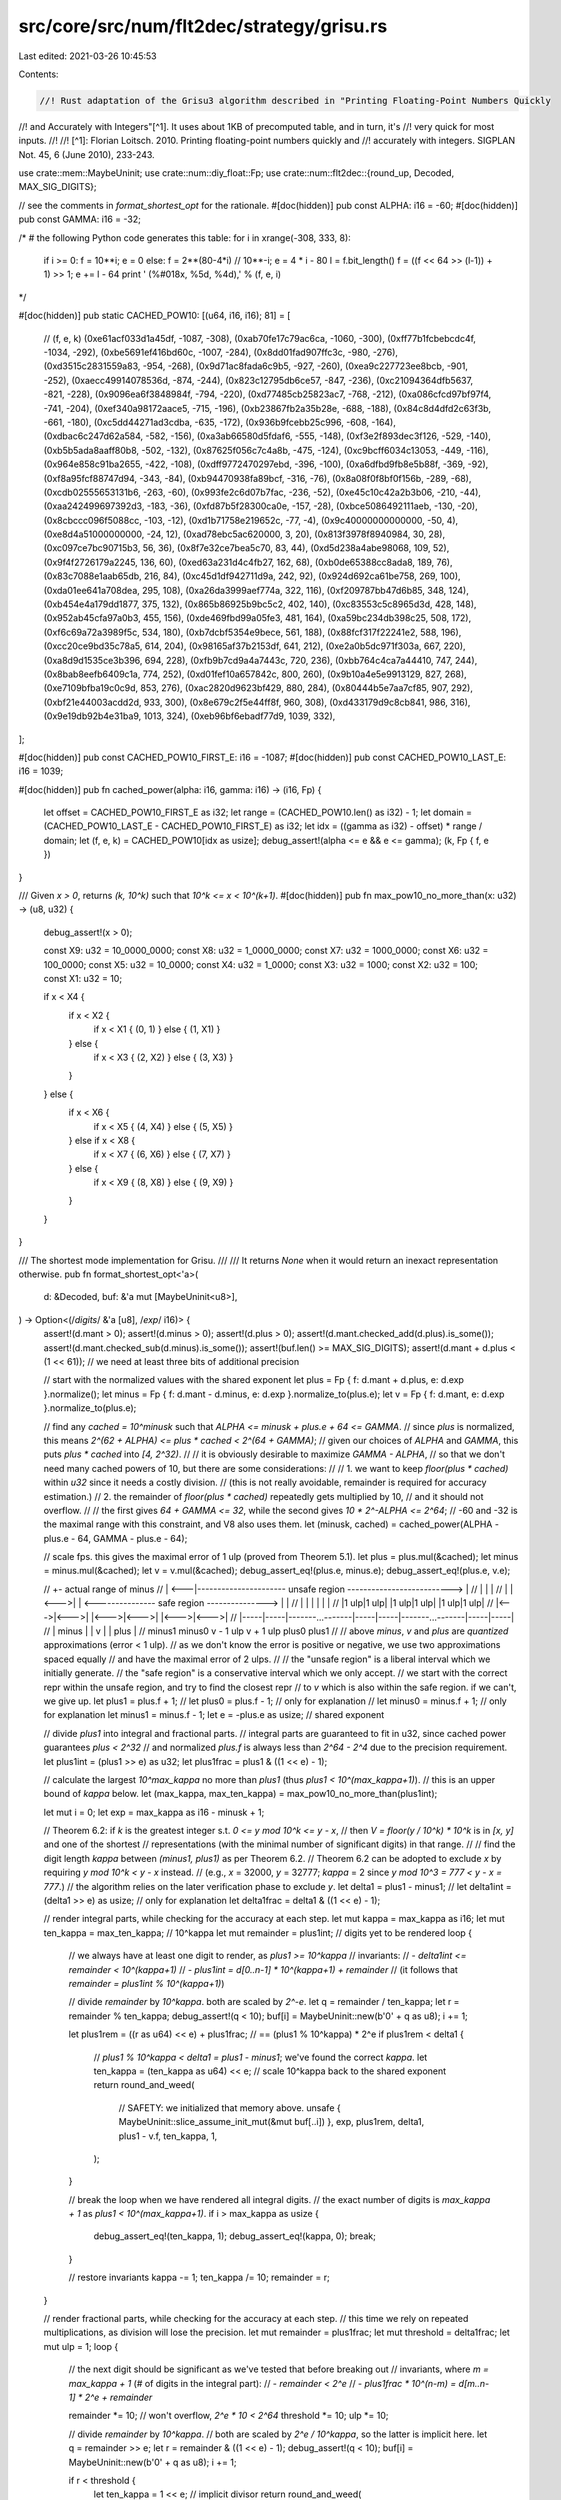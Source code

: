 src/core/src/num/flt2dec/strategy/grisu.rs
==========================================

Last edited: 2021-03-26 10:45:53

Contents:

.. code-block:: rs

    //! Rust adaptation of the Grisu3 algorithm described in "Printing Floating-Point Numbers Quickly
//! and Accurately with Integers"[^1]. It uses about 1KB of precomputed table, and in turn, it's
//! very quick for most inputs.
//!
//! [^1]: Florian Loitsch. 2010. Printing floating-point numbers quickly and
//!   accurately with integers. SIGPLAN Not. 45, 6 (June 2010), 233-243.

use crate::mem::MaybeUninit;
use crate::num::diy_float::Fp;
use crate::num::flt2dec::{round_up, Decoded, MAX_SIG_DIGITS};

// see the comments in `format_shortest_opt` for the rationale.
#[doc(hidden)]
pub const ALPHA: i16 = -60;
#[doc(hidden)]
pub const GAMMA: i16 = -32;

/*
# the following Python code generates this table:
for i in xrange(-308, 333, 8):
    if i >= 0: f = 10**i; e = 0
    else: f = 2**(80-4*i) // 10**-i; e = 4 * i - 80
    l = f.bit_length()
    f = ((f << 64 >> (l-1)) + 1) >> 1; e += l - 64
    print '    (%#018x, %5d, %4d),' % (f, e, i)
*/

#[doc(hidden)]
pub static CACHED_POW10: [(u64, i16, i16); 81] = [
    // (f, e, k)
    (0xe61acf033d1a45df, -1087, -308),
    (0xab70fe17c79ac6ca, -1060, -300),
    (0xff77b1fcbebcdc4f, -1034, -292),
    (0xbe5691ef416bd60c, -1007, -284),
    (0x8dd01fad907ffc3c, -980, -276),
    (0xd3515c2831559a83, -954, -268),
    (0x9d71ac8fada6c9b5, -927, -260),
    (0xea9c227723ee8bcb, -901, -252),
    (0xaecc49914078536d, -874, -244),
    (0x823c12795db6ce57, -847, -236),
    (0xc21094364dfb5637, -821, -228),
    (0x9096ea6f3848984f, -794, -220),
    (0xd77485cb25823ac7, -768, -212),
    (0xa086cfcd97bf97f4, -741, -204),
    (0xef340a98172aace5, -715, -196),
    (0xb23867fb2a35b28e, -688, -188),
    (0x84c8d4dfd2c63f3b, -661, -180),
    (0xc5dd44271ad3cdba, -635, -172),
    (0x936b9fcebb25c996, -608, -164),
    (0xdbac6c247d62a584, -582, -156),
    (0xa3ab66580d5fdaf6, -555, -148),
    (0xf3e2f893dec3f126, -529, -140),
    (0xb5b5ada8aaff80b8, -502, -132),
    (0x87625f056c7c4a8b, -475, -124),
    (0xc9bcff6034c13053, -449, -116),
    (0x964e858c91ba2655, -422, -108),
    (0xdff9772470297ebd, -396, -100),
    (0xa6dfbd9fb8e5b88f, -369, -92),
    (0xf8a95fcf88747d94, -343, -84),
    (0xb94470938fa89bcf, -316, -76),
    (0x8a08f0f8bf0f156b, -289, -68),
    (0xcdb02555653131b6, -263, -60),
    (0x993fe2c6d07b7fac, -236, -52),
    (0xe45c10c42a2b3b06, -210, -44),
    (0xaa242499697392d3, -183, -36),
    (0xfd87b5f28300ca0e, -157, -28),
    (0xbce5086492111aeb, -130, -20),
    (0x8cbccc096f5088cc, -103, -12),
    (0xd1b71758e219652c, -77, -4),
    (0x9c40000000000000, -50, 4),
    (0xe8d4a51000000000, -24, 12),
    (0xad78ebc5ac620000, 3, 20),
    (0x813f3978f8940984, 30, 28),
    (0xc097ce7bc90715b3, 56, 36),
    (0x8f7e32ce7bea5c70, 83, 44),
    (0xd5d238a4abe98068, 109, 52),
    (0x9f4f2726179a2245, 136, 60),
    (0xed63a231d4c4fb27, 162, 68),
    (0xb0de65388cc8ada8, 189, 76),
    (0x83c7088e1aab65db, 216, 84),
    (0xc45d1df942711d9a, 242, 92),
    (0x924d692ca61be758, 269, 100),
    (0xda01ee641a708dea, 295, 108),
    (0xa26da3999aef774a, 322, 116),
    (0xf209787bb47d6b85, 348, 124),
    (0xb454e4a179dd1877, 375, 132),
    (0x865b86925b9bc5c2, 402, 140),
    (0xc83553c5c8965d3d, 428, 148),
    (0x952ab45cfa97a0b3, 455, 156),
    (0xde469fbd99a05fe3, 481, 164),
    (0xa59bc234db398c25, 508, 172),
    (0xf6c69a72a3989f5c, 534, 180),
    (0xb7dcbf5354e9bece, 561, 188),
    (0x88fcf317f22241e2, 588, 196),
    (0xcc20ce9bd35c78a5, 614, 204),
    (0x98165af37b2153df, 641, 212),
    (0xe2a0b5dc971f303a, 667, 220),
    (0xa8d9d1535ce3b396, 694, 228),
    (0xfb9b7cd9a4a7443c, 720, 236),
    (0xbb764c4ca7a44410, 747, 244),
    (0x8bab8eefb6409c1a, 774, 252),
    (0xd01fef10a657842c, 800, 260),
    (0x9b10a4e5e9913129, 827, 268),
    (0xe7109bfba19c0c9d, 853, 276),
    (0xac2820d9623bf429, 880, 284),
    (0x80444b5e7aa7cf85, 907, 292),
    (0xbf21e44003acdd2d, 933, 300),
    (0x8e679c2f5e44ff8f, 960, 308),
    (0xd433179d9c8cb841, 986, 316),
    (0x9e19db92b4e31ba9, 1013, 324),
    (0xeb96bf6ebadf77d9, 1039, 332),
];

#[doc(hidden)]
pub const CACHED_POW10_FIRST_E: i16 = -1087;
#[doc(hidden)]
pub const CACHED_POW10_LAST_E: i16 = 1039;

#[doc(hidden)]
pub fn cached_power(alpha: i16, gamma: i16) -> (i16, Fp) {
    let offset = CACHED_POW10_FIRST_E as i32;
    let range = (CACHED_POW10.len() as i32) - 1;
    let domain = (CACHED_POW10_LAST_E - CACHED_POW10_FIRST_E) as i32;
    let idx = ((gamma as i32) - offset) * range / domain;
    let (f, e, k) = CACHED_POW10[idx as usize];
    debug_assert!(alpha <= e && e <= gamma);
    (k, Fp { f, e })
}

/// Given `x > 0`, returns `(k, 10^k)` such that `10^k <= x < 10^(k+1)`.
#[doc(hidden)]
pub fn max_pow10_no_more_than(x: u32) -> (u8, u32) {
    debug_assert!(x > 0);

    const X9: u32 = 10_0000_0000;
    const X8: u32 = 1_0000_0000;
    const X7: u32 = 1000_0000;
    const X6: u32 = 100_0000;
    const X5: u32 = 10_0000;
    const X4: u32 = 1_0000;
    const X3: u32 = 1000;
    const X2: u32 = 100;
    const X1: u32 = 10;

    if x < X4 {
        if x < X2 {
            if x < X1 { (0, 1) } else { (1, X1) }
        } else {
            if x < X3 { (2, X2) } else { (3, X3) }
        }
    } else {
        if x < X6 {
            if x < X5 { (4, X4) } else { (5, X5) }
        } else if x < X8 {
            if x < X7 { (6, X6) } else { (7, X7) }
        } else {
            if x < X9 { (8, X8) } else { (9, X9) }
        }
    }
}

/// The shortest mode implementation for Grisu.
///
/// It returns `None` when it would return an inexact representation otherwise.
pub fn format_shortest_opt<'a>(
    d: &Decoded,
    buf: &'a mut [MaybeUninit<u8>],
) -> Option<(/*digits*/ &'a [u8], /*exp*/ i16)> {
    assert!(d.mant > 0);
    assert!(d.minus > 0);
    assert!(d.plus > 0);
    assert!(d.mant.checked_add(d.plus).is_some());
    assert!(d.mant.checked_sub(d.minus).is_some());
    assert!(buf.len() >= MAX_SIG_DIGITS);
    assert!(d.mant + d.plus < (1 << 61)); // we need at least three bits of additional precision

    // start with the normalized values with the shared exponent
    let plus = Fp { f: d.mant + d.plus, e: d.exp }.normalize();
    let minus = Fp { f: d.mant - d.minus, e: d.exp }.normalize_to(plus.e);
    let v = Fp { f: d.mant, e: d.exp }.normalize_to(plus.e);

    // find any `cached = 10^minusk` such that `ALPHA <= minusk + plus.e + 64 <= GAMMA`.
    // since `plus` is normalized, this means `2^(62 + ALPHA) <= plus * cached < 2^(64 + GAMMA)`;
    // given our choices of `ALPHA` and `GAMMA`, this puts `plus * cached` into `[4, 2^32)`.
    //
    // it is obviously desirable to maximize `GAMMA - ALPHA`,
    // so that we don't need many cached powers of 10, but there are some considerations:
    //
    // 1. we want to keep `floor(plus * cached)` within `u32` since it needs a costly division.
    //    (this is not really avoidable, remainder is required for accuracy estimation.)
    // 2. the remainder of `floor(plus * cached)` repeatedly gets multiplied by 10,
    //    and it should not overflow.
    //
    // the first gives `64 + GAMMA <= 32`, while the second gives `10 * 2^-ALPHA <= 2^64`;
    // -60 and -32 is the maximal range with this constraint, and V8 also uses them.
    let (minusk, cached) = cached_power(ALPHA - plus.e - 64, GAMMA - plus.e - 64);

    // scale fps. this gives the maximal error of 1 ulp (proved from Theorem 5.1).
    let plus = plus.mul(&cached);
    let minus = minus.mul(&cached);
    let v = v.mul(&cached);
    debug_assert_eq!(plus.e, minus.e);
    debug_assert_eq!(plus.e, v.e);

    //         +- actual range of minus
    //   | <---|---------------------- unsafe region --------------------------> |
    //   |     |                                                                 |
    //   |  |<--->|  | <--------------- safe region ---------------> |           |
    //   |  |     |  |                                               |           |
    //   |1 ulp|1 ulp|                 |1 ulp|1 ulp|                 |1 ulp|1 ulp|
    //   |<--->|<--->|                 |<--->|<--->|                 |<--->|<--->|
    //   |-----|-----|-------...-------|-----|-----|-------...-------|-----|-----|
    //   |   minus   |                 |     v     |                 |   plus    |
    // minus1     minus0           v - 1 ulp   v + 1 ulp           plus0       plus1
    //
    // above `minus`, `v` and `plus` are *quantized* approximations (error < 1 ulp).
    // as we don't know the error is positive or negative, we use two approximations spaced equally
    // and have the maximal error of 2 ulps.
    //
    // the "unsafe region" is a liberal interval which we initially generate.
    // the "safe region" is a conservative interval which we only accept.
    // we start with the correct repr within the unsafe region, and try to find the closest repr
    // to `v` which is also within the safe region. if we can't, we give up.
    let plus1 = plus.f + 1;
    //  let plus0 = plus.f - 1; // only for explanation
    //  let minus0 = minus.f + 1; // only for explanation
    let minus1 = minus.f - 1;
    let e = -plus.e as usize; // shared exponent

    // divide `plus1` into integral and fractional parts.
    // integral parts are guaranteed to fit in u32, since cached power guarantees `plus < 2^32`
    // and normalized `plus.f` is always less than `2^64 - 2^4` due to the precision requirement.
    let plus1int = (plus1 >> e) as u32;
    let plus1frac = plus1 & ((1 << e) - 1);

    // calculate the largest `10^max_kappa` no more than `plus1` (thus `plus1 < 10^(max_kappa+1)`).
    // this is an upper bound of `kappa` below.
    let (max_kappa, max_ten_kappa) = max_pow10_no_more_than(plus1int);

    let mut i = 0;
    let exp = max_kappa as i16 - minusk + 1;

    // Theorem 6.2: if `k` is the greatest integer s.t. `0 <= y mod 10^k <= y - x`,
    //              then `V = floor(y / 10^k) * 10^k` is in `[x, y]` and one of the shortest
    //              representations (with the minimal number of significant digits) in that range.
    //
    // find the digit length `kappa` between `(minus1, plus1)` as per Theorem 6.2.
    // Theorem 6.2 can be adopted to exclude `x` by requiring `y mod 10^k < y - x` instead.
    // (e.g., `x` = 32000, `y` = 32777; `kappa` = 2 since `y mod 10^3 = 777 < y - x = 777`.)
    // the algorithm relies on the later verification phase to exclude `y`.
    let delta1 = plus1 - minus1;
    //  let delta1int = (delta1 >> e) as usize; // only for explanation
    let delta1frac = delta1 & ((1 << e) - 1);

    // render integral parts, while checking for the accuracy at each step.
    let mut kappa = max_kappa as i16;
    let mut ten_kappa = max_ten_kappa; // 10^kappa
    let mut remainder = plus1int; // digits yet to be rendered
    loop {
        // we always have at least one digit to render, as `plus1 >= 10^kappa`
        // invariants:
        // - `delta1int <= remainder < 10^(kappa+1)`
        // - `plus1int = d[0..n-1] * 10^(kappa+1) + remainder`
        //   (it follows that `remainder = plus1int % 10^(kappa+1)`)

        // divide `remainder` by `10^kappa`. both are scaled by `2^-e`.
        let q = remainder / ten_kappa;
        let r = remainder % ten_kappa;
        debug_assert!(q < 10);
        buf[i] = MaybeUninit::new(b'0' + q as u8);
        i += 1;

        let plus1rem = ((r as u64) << e) + plus1frac; // == (plus1 % 10^kappa) * 2^e
        if plus1rem < delta1 {
            // `plus1 % 10^kappa < delta1 = plus1 - minus1`; we've found the correct `kappa`.
            let ten_kappa = (ten_kappa as u64) << e; // scale 10^kappa back to the shared exponent
            return round_and_weed(
                // SAFETY: we initialized that memory above.
                unsafe { MaybeUninit::slice_assume_init_mut(&mut buf[..i]) },
                exp,
                plus1rem,
                delta1,
                plus1 - v.f,
                ten_kappa,
                1,
            );
        }

        // break the loop when we have rendered all integral digits.
        // the exact number of digits is `max_kappa + 1` as `plus1 < 10^(max_kappa+1)`.
        if i > max_kappa as usize {
            debug_assert_eq!(ten_kappa, 1);
            debug_assert_eq!(kappa, 0);
            break;
        }

        // restore invariants
        kappa -= 1;
        ten_kappa /= 10;
        remainder = r;
    }

    // render fractional parts, while checking for the accuracy at each step.
    // this time we rely on repeated multiplications, as division will lose the precision.
    let mut remainder = plus1frac;
    let mut threshold = delta1frac;
    let mut ulp = 1;
    loop {
        // the next digit should be significant as we've tested that before breaking out
        // invariants, where `m = max_kappa + 1` (# of digits in the integral part):
        // - `remainder < 2^e`
        // - `plus1frac * 10^(n-m) = d[m..n-1] * 2^e + remainder`

        remainder *= 10; // won't overflow, `2^e * 10 < 2^64`
        threshold *= 10;
        ulp *= 10;

        // divide `remainder` by `10^kappa`.
        // both are scaled by `2^e / 10^kappa`, so the latter is implicit here.
        let q = remainder >> e;
        let r = remainder & ((1 << e) - 1);
        debug_assert!(q < 10);
        buf[i] = MaybeUninit::new(b'0' + q as u8);
        i += 1;

        if r < threshold {
            let ten_kappa = 1 << e; // implicit divisor
            return round_and_weed(
                // SAFETY: we initialized that memory above.
                unsafe { MaybeUninit::slice_assume_init_mut(&mut buf[..i]) },
                exp,
                r,
                threshold,
                (plus1 - v.f) * ulp,
                ten_kappa,
                ulp,
            );
        }

        // restore invariants
        kappa -= 1;
        remainder = r;
    }

    // we've generated all significant digits of `plus1`, but not sure if it's the optimal one.
    // for example, if `minus1` is 3.14153... and `plus1` is 3.14158..., there are 5 different
    // shortest representation from 3.14154 to 3.14158 but we only have the greatest one.
    // we have to successively decrease the last digit and check if this is the optimal repr.
    // there are at most 9 candidates (..1 to ..9), so this is fairly quick. ("rounding" phase)
    //
    // the function checks if this "optimal" repr is actually within the ulp ranges,
    // and also, it is possible that the "second-to-optimal" repr can actually be optimal
    // due to the rounding error. in either cases this returns `None`. ("weeding" phase)
    //
    // all arguments here are scaled by the common (but implicit) value `k`, so that:
    // - `remainder = (plus1 % 10^kappa) * k`
    // - `threshold = (plus1 - minus1) * k` (and also, `remainder < threshold`)
    // - `plus1v = (plus1 - v) * k` (and also, `threshold > plus1v` from prior invariants)
    // - `ten_kappa = 10^kappa * k`
    // - `ulp = 2^-e * k`
    fn round_and_weed(
        buf: &mut [u8],
        exp: i16,
        remainder: u64,
        threshold: u64,
        plus1v: u64,
        ten_kappa: u64,
        ulp: u64,
    ) -> Option<(&[u8], i16)> {
        assert!(!buf.is_empty());

        // produce two approximations to `v` (actually `plus1 - v`) within 1.5 ulps.
        // the resulting representation should be the closest representation to both.
        //
        // here `plus1 - v` is used since calculations are done with respect to `plus1`
        // in order to avoid overflow/underflow (hence the seemingly swapped names).
        let plus1v_down = plus1v + ulp; // plus1 - (v - 1 ulp)
        let plus1v_up = plus1v - ulp; // plus1 - (v + 1 ulp)

        // decrease the last digit and stop at the closest representation to `v + 1 ulp`.
        let mut plus1w = remainder; // plus1w(n) = plus1 - w(n)
        {
            let last = buf.last_mut().unwrap();

            // we work with the approximated digits `w(n)`, which is initially equal to `plus1 -
            // plus1 % 10^kappa`. after running the loop body `n` times, `w(n) = plus1 -
            // plus1 % 10^kappa - n * 10^kappa`. we set `plus1w(n) = plus1 - w(n) =
            // plus1 % 10^kappa + n * 10^kappa` (thus `remainder = plus1w(0)`) to simplify checks.
            // note that `plus1w(n)` is always increasing.
            //
            // we have three conditions to terminate. any of them will make the loop unable to
            // proceed, but we then have at least one valid representation known to be closest to
            // `v + 1 ulp` anyway. we will denote them as TC1 through TC3 for brevity.
            //
            // TC1: `w(n) <= v + 1 ulp`, i.e., this is the last repr that can be the closest one.
            // this is equivalent to `plus1 - w(n) = plus1w(n) >= plus1 - (v + 1 ulp) = plus1v_up`.
            // combined with TC2 (which checks if `w(n+1)` is valid), this prevents the possible
            // overflow on the calculation of `plus1w(n)`.
            //
            // TC2: `w(n+1) < minus1`, i.e., the next repr definitely does not round to `v`.
            // this is equivalent to `plus1 - w(n) + 10^kappa = plus1w(n) + 10^kappa >
            // plus1 - minus1 = threshold`. the left hand side can overflow, but we know
            // `threshold > plus1v`, so if TC1 is false, `threshold - plus1w(n) >
            // threshold - (plus1v - 1 ulp) > 1 ulp` and we can safely test if
            // `threshold - plus1w(n) < 10^kappa` instead.
            //
            // TC3: `abs(w(n) - (v + 1 ulp)) <= abs(w(n+1) - (v + 1 ulp))`, i.e., the next repr is
            // no closer to `v + 1 ulp` than the current repr. given `z(n) = plus1v_up - plus1w(n)`,
            // this becomes `abs(z(n)) <= abs(z(n+1))`. again assuming that TC1 is false, we have
            // `z(n) > 0`. we have two cases to consider:
            //
            // - when `z(n+1) >= 0`: TC3 becomes `z(n) <= z(n+1)`. as `plus1w(n)` is increasing,
            //   `z(n)` should be decreasing and this is clearly false.
            // - when `z(n+1) < 0`:
            //   - TC3a: the precondition is `plus1v_up < plus1w(n) + 10^kappa`. assuming TC2 is
            //     false, `threshold >= plus1w(n) + 10^kappa` so it cannot overflow.
            //   - TC3b: TC3 becomes `z(n) <= -z(n+1)`, i.e., `plus1v_up - plus1w(n) >=
            //     plus1w(n+1) - plus1v_up = plus1w(n) + 10^kappa - plus1v_up`. the negated TC1
            //     gives `plus1v_up > plus1w(n)`, so it cannot overflow or underflow when
            //     combined with TC3a.
            //
            // consequently, we should stop when `TC1 || TC2 || (TC3a && TC3b)`. the following is
            // equal to its inverse, `!TC1 && !TC2 && (!TC3a || !TC3b)`.
            while plus1w < plus1v_up
                && threshold - plus1w >= ten_kappa
                && (plus1w + ten_kappa < plus1v_up
                    || plus1v_up - plus1w >= plus1w + ten_kappa - plus1v_up)
            {
                *last -= 1;
                debug_assert!(*last > b'0'); // the shortest repr cannot end with `0`
                plus1w += ten_kappa;
            }
        }

        // check if this representation is also the closest representation to `v - 1 ulp`.
        //
        // this is simply same to the terminating conditions for `v + 1 ulp`, with all `plus1v_up`
        // replaced by `plus1v_down` instead. overflow analysis equally holds.
        if plus1w < plus1v_down
            && threshold - plus1w >= ten_kappa
            && (plus1w + ten_kappa < plus1v_down
                || plus1v_down - plus1w >= plus1w + ten_kappa - plus1v_down)
        {
            return None;
        }

        // now we have the closest representation to `v` between `plus1` and `minus1`.
        // this is too liberal, though, so we reject any `w(n)` not between `plus0` and `minus0`,
        // i.e., `plus1 - plus1w(n) <= minus0` or `plus1 - plus1w(n) >= plus0`. we utilize the facts
        // that `threshold = plus1 - minus1` and `plus1 - plus0 = minus0 - minus1 = 2 ulp`.
        if 2 * ulp <= plus1w && plus1w <= threshold - 4 * ulp { Some((buf, exp)) } else { None }
    }
}

/// The shortest mode implementation for Grisu with Dragon fallback.
///
/// This should be used for most cases.
pub fn format_shortest<'a>(
    d: &Decoded,
    buf: &'a mut [MaybeUninit<u8>],
) -> (/*digits*/ &'a [u8], /*exp*/ i16) {
    use crate::num::flt2dec::strategy::dragon::format_shortest as fallback;
    // SAFETY: The borrow checker is not smart enough to let us use `buf`
    // in the second branch, so we launder the lifetime here. But we only re-use
    // `buf` if `format_shortest_opt` returned `None` so this is okay.
    match format_shortest_opt(d, unsafe { &mut *(buf as *mut _) }) {
        Some(ret) => ret,
        None => fallback(d, buf),
    }
}

/// The exact and fixed mode implementation for Grisu.
///
/// It returns `None` when it would return an inexact representation otherwise.
pub fn format_exact_opt<'a>(
    d: &Decoded,
    buf: &'a mut [MaybeUninit<u8>],
    limit: i16,
) -> Option<(/*digits*/ &'a [u8], /*exp*/ i16)> {
    assert!(d.mant > 0);
    assert!(d.mant < (1 << 61)); // we need at least three bits of additional precision
    assert!(!buf.is_empty());

    // normalize and scale `v`.
    let v = Fp { f: d.mant, e: d.exp }.normalize();
    let (minusk, cached) = cached_power(ALPHA - v.e - 64, GAMMA - v.e - 64);
    let v = v.mul(&cached);

    // divide `v` into integral and fractional parts.
    let e = -v.e as usize;
    let vint = (v.f >> e) as u32;
    let vfrac = v.f & ((1 << e) - 1);

    // both old `v` and new `v` (scaled by `10^-k`) has an error of < 1 ulp (Theorem 5.1).
    // as we don't know the error is positive or negative, we use two approximations
    // spaced equally and have the maximal error of 2 ulps (same to the shortest case).
    //
    // the goal is to find the exactly rounded series of digits that are common to
    // both `v - 1 ulp` and `v + 1 ulp`, so that we are maximally confident.
    // if this is not possible, we don't know which one is the correct output for `v`,
    // so we give up and fall back.
    //
    // `err` is defined as `1 ulp * 2^e` here (same to the ulp in `vfrac`),
    // and we will scale it whenever `v` gets scaled.
    let mut err = 1;

    // calculate the largest `10^max_kappa` no more than `v` (thus `v < 10^(max_kappa+1)`).
    // this is an upper bound of `kappa` below.
    let (max_kappa, max_ten_kappa) = max_pow10_no_more_than(vint);

    let mut i = 0;
    let exp = max_kappa as i16 - minusk + 1;

    // if we are working with the last-digit limitation, we need to shorten the buffer
    // before the actual rendering in order to avoid double rounding.
    // note that we have to enlarge the buffer again when rounding up happens!
    let len = if exp <= limit {
        // oops, we cannot even produce *one* digit.
        // this is possible when, say, we've got something like 9.5 and it's being rounded to 10.
        //
        // in principle we can immediately call `possibly_round` with an empty buffer,
        // but scaling `max_ten_kappa << e` by 10 can result in overflow.
        // thus we are being sloppy here and widen the error range by a factor of 10.
        // this will increase the false negative rate, but only very, *very* slightly;
        // it can only matter noticeably when the mantissa is bigger than 60 bits.
        //
        // SAFETY: `len=0`, so the obligation of having initialized this memory is trivial.
        return unsafe {
            possibly_round(buf, 0, exp, limit, v.f / 10, (max_ten_kappa as u64) << e, err << e)
        };
    } else if ((exp as i32 - limit as i32) as usize) < buf.len() {
        (exp - limit) as usize
    } else {
        buf.len()
    };
    debug_assert!(len > 0);

    // render integral parts.
    // the error is entirely fractional, so we don't need to check it in this part.
    let mut kappa = max_kappa as i16;
    let mut ten_kappa = max_ten_kappa; // 10^kappa
    let mut remainder = vint; // digits yet to be rendered
    loop {
        // we always have at least one digit to render
        // invariants:
        // - `remainder < 10^(kappa+1)`
        // - `vint = d[0..n-1] * 10^(kappa+1) + remainder`
        //   (it follows that `remainder = vint % 10^(kappa+1)`)

        // divide `remainder` by `10^kappa`. both are scaled by `2^-e`.
        let q = remainder / ten_kappa;
        let r = remainder % ten_kappa;
        debug_assert!(q < 10);
        buf[i] = MaybeUninit::new(b'0' + q as u8);
        i += 1;

        // is the buffer full? run the rounding pass with the remainder.
        if i == len {
            let vrem = ((r as u64) << e) + vfrac; // == (v % 10^kappa) * 2^e
            // SAFETY: we have initialized `len` many bytes.
            return unsafe {
                possibly_round(buf, len, exp, limit, vrem, (ten_kappa as u64) << e, err << e)
            };
        }

        // break the loop when we have rendered all integral digits.
        // the exact number of digits is `max_kappa + 1` as `plus1 < 10^(max_kappa+1)`.
        if i > max_kappa as usize {
            debug_assert_eq!(ten_kappa, 1);
            debug_assert_eq!(kappa, 0);
            break;
        }

        // restore invariants
        kappa -= 1;
        ten_kappa /= 10;
        remainder = r;
    }

    // render fractional parts.
    //
    // in principle we can continue to the last available digit and check for the accuracy.
    // unfortunately we are working with the finite-sized integers, so we need some criterion
    // to detect the overflow. V8 uses `remainder > err`, which becomes false when
    // the first `i` significant digits of `v - 1 ulp` and `v` differ. however this rejects
    // too many otherwise valid input.
    //
    // since the later phase has a correct overflow detection, we instead use tighter criterion:
    // we continue til `err` exceeds `10^kappa / 2`, so that the range between `v - 1 ulp` and
    // `v + 1 ulp` definitely contains two or more rounded representations. this is same to
    // the first two comparisons from `possibly_round`, for the reference.
    let mut remainder = vfrac;
    let maxerr = 1 << (e - 1);
    while err < maxerr {
        // invariants, where `m = max_kappa + 1` (# of digits in the integral part):
        // - `remainder < 2^e`
        // - `vfrac * 10^(n-m) = d[m..n-1] * 2^e + remainder`
        // - `err = 10^(n-m)`

        remainder *= 10; // won't overflow, `2^e * 10 < 2^64`
        err *= 10; // won't overflow, `err * 10 < 2^e * 5 < 2^64`

        // divide `remainder` by `10^kappa`.
        // both are scaled by `2^e / 10^kappa`, so the latter is implicit here.
        let q = remainder >> e;
        let r = remainder & ((1 << e) - 1);
        debug_assert!(q < 10);
        buf[i] = MaybeUninit::new(b'0' + q as u8);
        i += 1;

        // is the buffer full? run the rounding pass with the remainder.
        if i == len {
            // SAFETY: we have initialized `len` many bytes.
            return unsafe { possibly_round(buf, len, exp, limit, r, 1 << e, err) };
        }

        // restore invariants
        remainder = r;
    }

    // further calculation is useless (`possibly_round` definitely fails), so we give up.
    return None;

    // we've generated all requested digits of `v`, which should be also same to corresponding
    // digits of `v - 1 ulp`. now we check if there is a unique representation shared by
    // both `v - 1 ulp` and `v + 1 ulp`; this can be either same to generated digits, or
    // to the rounded-up version of those digits. if the range contains multiple representations
    // of the same length, we cannot be sure and should return `None` instead.
    //
    // all arguments here are scaled by the common (but implicit) value `k`, so that:
    // - `remainder = (v % 10^kappa) * k`
    // - `ten_kappa = 10^kappa * k`
    // - `ulp = 2^-e * k`
    //
    // SAFETY: the first `len` bytes of `buf` must be initialized.
    unsafe fn possibly_round(
        buf: &mut [MaybeUninit<u8>],
        mut len: usize,
        mut exp: i16,
        limit: i16,
        remainder: u64,
        ten_kappa: u64,
        ulp: u64,
    ) -> Option<(&[u8], i16)> {
        debug_assert!(remainder < ten_kappa);

        //           10^kappa
        //    :   :   :<->:   :
        //    :   :   :   :   :
        //    :|1 ulp|1 ulp|  :
        //    :|<--->|<--->|  :
        // ----|-----|-----|----
        //     |     v     |
        // v - 1 ulp   v + 1 ulp
        //
        // (for the reference, the dotted line indicates the exact value for
        // possible representations in given number of digits.)
        //
        // error is too large that there are at least three possible representations
        // between `v - 1 ulp` and `v + 1 ulp`. we cannot determine which one is correct.
        if ulp >= ten_kappa {
            return None;
        }

        //    10^kappa
        //   :<------->:
        //   :         :
        //   : |1 ulp|1 ulp|
        //   : |<--->|<--->|
        // ----|-----|-----|----
        //     |     v     |
        // v - 1 ulp   v + 1 ulp
        //
        // in fact, 1/2 ulp is enough to introduce two possible representations.
        // (remember that we need a unique representation for both `v - 1 ulp` and `v + 1 ulp`.)
        // this won't overflow, as `ulp < ten_kappa` from the first check.
        if ten_kappa - ulp <= ulp {
            return None;
        }

        //     remainder
        //       :<->|                           :
        //       :   |                           :
        //       :<--------- 10^kappa ---------->:
        //     | :   |                           :
        //     |1 ulp|1 ulp|                     :
        //     |<--->|<--->|                     :
        // ----|-----|-----|------------------------
        //     |     v     |
        // v - 1 ulp   v + 1 ulp
        //
        // if `v + 1 ulp` is closer to the rounded-down representation (which is already in `buf`),
        // then we can safely return. note that `v - 1 ulp` *can* be less than the current
        // representation, but as `1 ulp < 10^kappa / 2`, this condition is enough:
        // the distance between `v - 1 ulp` and the current representation
        // cannot exceed `10^kappa / 2`.
        //
        // the condition equals to `remainder + ulp < 10^kappa / 2`.
        // since this can easily overflow, first check if `remainder < 10^kappa / 2`.
        // we've already verified that `ulp < 10^kappa / 2`, so as long as
        // `10^kappa` did not overflow after all, the second check is fine.
        if ten_kappa - remainder > remainder && ten_kappa - 2 * remainder >= 2 * ulp {
            // SAFETY: our caller initialized that memory.
            return Some((unsafe { MaybeUninit::slice_assume_init_ref(&buf[..len]) }, exp));
        }

        //   :<------- remainder ------>|   :
        //   :                          |   :
        //   :<--------- 10^kappa --------->:
        //   :                    |     |   : |
        //   :                    |1 ulp|1 ulp|
        //   :                    |<--->|<--->|
        // -----------------------|-----|-----|-----
        //                        |     v     |
        //                    v - 1 ulp   v + 1 ulp
        //
        // on the other hands, if `v - 1 ulp` is closer to the rounded-up representation,
        // we should round up and return. for the same reason we don't need to check `v + 1 ulp`.
        //
        // the condition equals to `remainder - ulp >= 10^kappa / 2`.
        // again we first check if `remainder > ulp` (note that this is not `remainder >= ulp`,
        // as `10^kappa` is never zero). also note that `remainder - ulp <= 10^kappa`,
        // so the second check does not overflow.
        if remainder > ulp && ten_kappa - (remainder - ulp) <= remainder - ulp {
            if let Some(c) =
                // SAFETY: our caller must have initialized that memory.
                round_up(unsafe { MaybeUninit::slice_assume_init_mut(&mut buf[..len]) })
            {
                // only add an additional digit when we've been requested the fixed precision.
                // we also need to check that, if the original buffer was empty,
                // the additional digit can only be added when `exp == limit` (edge case).
                exp += 1;
                if exp > limit && len < buf.len() {
                    buf[len] = MaybeUninit::new(c);
                    len += 1;
                }
            }
            // SAFETY: we and our caller initialized that memory.
            return Some((unsafe { MaybeUninit::slice_assume_init_ref(&buf[..len]) }, exp));
        }

        // otherwise we are doomed (i.e., some values between `v - 1 ulp` and `v + 1 ulp` are
        // rounding down and others are rounding up) and give up.
        None
    }
}

/// The exact and fixed mode implementation for Grisu with Dragon fallback.
///
/// This should be used for most cases.
pub fn format_exact<'a>(
    d: &Decoded,
    buf: &'a mut [MaybeUninit<u8>],
    limit: i16,
) -> (/*digits*/ &'a [u8], /*exp*/ i16) {
    use crate::num::flt2dec::strategy::dragon::format_exact as fallback;
    // SAFETY: The borrow checker is not smart enough to let us use `buf`
    // in the second branch, so we launder the lifetime here. But we only re-use
    // `buf` if `format_exact_opt` returned `None` so this is okay.
    match format_exact_opt(d, unsafe { &mut *(buf as *mut _) }, limit) {
        Some(ret) => ret,
        None => fallback(d, buf, limit),
    }
}


